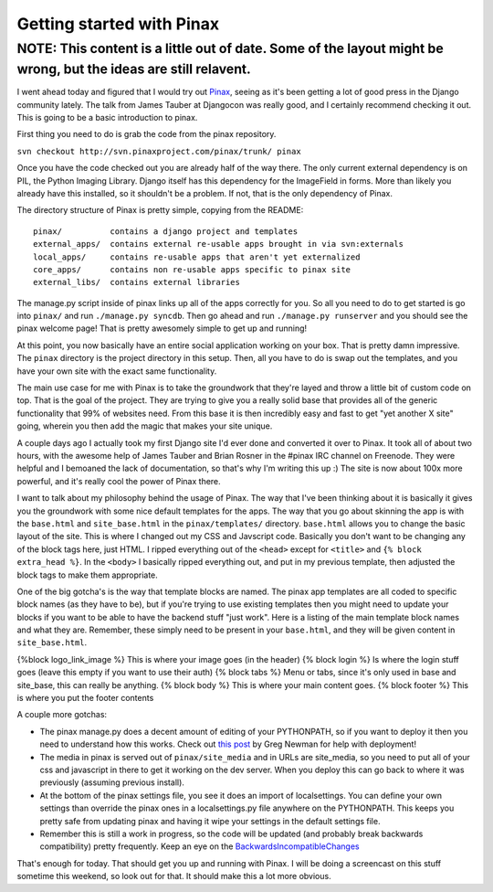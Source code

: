 .. post:: 2008-09-18 18:52:54

Getting started with Pinax
==========================

NOTE: This content is a little out of date. Some of the layout might be wrong, but the ideas are still relavent.
----------------------------------------------------------------------------------------------------------------

I went ahead today and figured that I would try out
`Pinax <http://pinaxproject.com/>`_, seeing as it's been getting a
lot of good press in the Django community lately. The talk from
James Tauber at Djangocon was really good, and I certainly
recommend checking it out. This is going to be a basic introduction
to pinax.

First thing you need to do is grab the code from the pinax
repository.

``svn checkout http://svn.pinaxproject.com/pinax/trunk/ pinax``

Once you have the code checked out you are already half of the way
there. The only current external dependency is on PIL, the Python
Imaging Library. Django itself has this dependency for the
ImageField in forms. More than likely you already have this
installed, so it shouldn't be a problem. If not, that is the only
dependency of Pinax.

The directory structure of Pinax is pretty simple, copying from the
README:

::

    pinax/          contains a django project and templates
    external_apps/  contains external re-usable apps brought in via svn:externals
    local_apps/     contains re-usable apps that aren't yet externalized
    core_apps/      contains non re-usable apps specific to pinax site
    external_libs/  contains external libraries

The manage.py script inside of pinax links up all of the apps
correctly for you. So all you need to do to get started is go into
``pinax/`` and run ``./manage.py syncdb``. Then go ahead and run
``./manage.py runserver`` and you should see the pinax welcome
page! That is pretty awesomely simple to get up and running!

At this point, you now basically have an entire social application
working on your box. That is pretty damn impressive. The ``pinax``
directory is the project directory in this setup. Then, all you
have to do is swap out the templates, and you have your own site
with the exact same functionality.

The main use case for me with Pinax is to take the groundwork that
they're layed and throw a little bit of custom code on top. That is
the goal of the project. They are trying to give you a really solid
base that provides all of the generic functionality that 99% of
websites need. From this base it is then incredibly easy and fast
to get "yet another X site" going, wherein you then add the magic
that makes your site unique.

A couple days ago I actually took my first Django site I'd ever
done and converted it over to Pinax. It took all of about two
hours, with the awesome help of James Tauber and Brian Rosner in
the #pinax IRC channel on Freenode. They were helpful and I
bemoaned the lack of documentation, so that's why I'm writing this
up :) The site is now about 100x more powerful, and it's really
cool the power of Pinax there.

I want to talk about my philosophy behind the usage of Pinax. The
way that I've been thinking about it is basically it gives you the
groundwork with some nice default templates for the apps. The way
that you go about skinning the app is with the ``base.html`` and
``site_base.html`` in the ``pinax/templates/`` directory.
``base.html`` allows you to change the basic layout of the site.
This is where I changed out my CSS and Javscript code. Basically
you don't want to be changing any of the block tags here, just
HTML. I ripped everything out of the ``<head>`` except for
``<title>`` and ``{% block extra_head %}``. In the ``<body>`` I
basically ripped everything out, and put in my previous template,
then adjusted the block tags to make them appropriate.

One of the big gotcha's is the way that template blocks are named.
The pinax app templates are all coded to specific block names (as
they have to be), but if you're trying to use existing templates
then you might need to update your blocks if you want to be able to
have the backend stuff "just work". Here is a listing of the main
template block names and what they are. Remember, these simply need
to be present in your ``base.html``, and they will be given content
in ``site_base.html``.

{%block logo\_link\_image %} This is where your image goes (in the
header) {% block login %} Is where the login stuff goes (leave this
empty if you want to use their auth) {% block tabs %} Menu or tabs,
since it's only used in base and site\_base, this can really be
anything. {% block body %} This is where your main content goes. {%
block footer %} This is where you put the footer contents

A couple more gotchas:


-  The pinax manage.py does a decent amount of editing of your
   PYTHONPATH, so if you want to deploy it then you need to understand
   how this works. Check out
   `this post <http://www.20seven.org/journal/2008/09/pinax-setup-and-deploy.html>`_
   by Greg Newman for help with deployment!
-  The media in pinax is served out of ``pinax/site_media`` and in
   URLs are site\_media, so you need to put all of your css and
   javascript in there to get it working on the dev server. When you
   deploy this can go back to where it was previously (assuming
   previous install).
-  At the bottom of the pinax settings file, you see it does an
   import of localsettings. You can define your own settings than
   override the pinax ones in a localsettings.py file anywhere on the
   PYTHONPATH. This keeps you pretty safe from updating pinax and
   having it wipe your settings in the default settings file.
-  Remember this is still a work in progress, so the code will be
   updated (and probably break backwards compatibility) pretty
   frequently. Keep an eye on the
   `BackwardsIncompatibleChanges <http://code.google.com/p/django-hotclub/wiki/BackwardsIncompatibleChanges>`_

That's enough for today. That should get you up and running with
Pinax. I will be doing a screencast on this stuff sometime this
weekend, so look out for that. It should make this a lot more
obvious.


